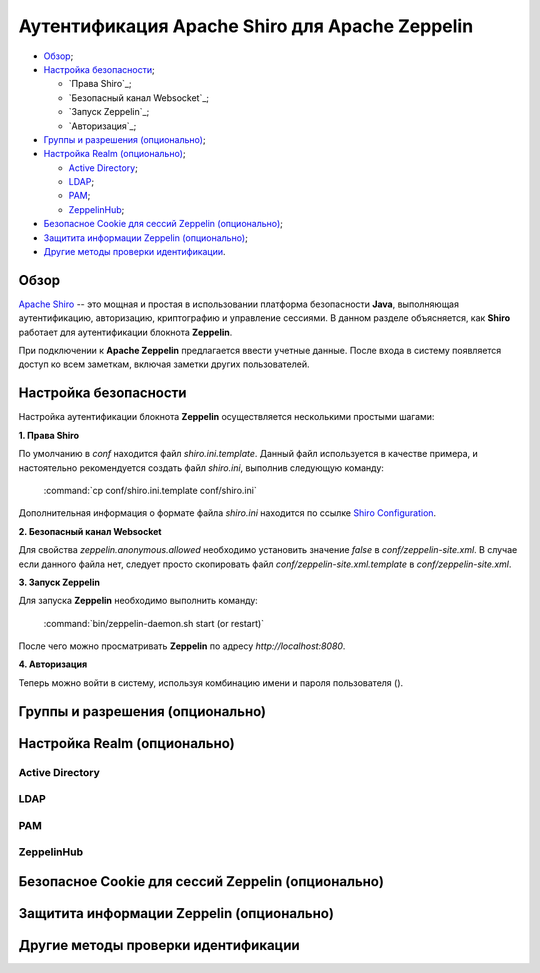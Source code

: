 Аутентификация Apache Shiro для Apache Zeppelin
-----------------------------------------------

+ `Обзор`_;
+ `Настройка безопасности`_;
  
  + `Права Shiro`_;
  + `Безопасный канал Websocket`_;
  + `Запуск Zeppelin`_;
  + `Авторизация`_;

+ `Группы и разрешения (опционально)`_;
+ `Настройка Realm (опционально)`_;
  
  + `Active Directory`_;
  + `LDAP`_;
  + `РАМ`_;
  + `ZeppelinHub`_;

+ `Безопасное Cookie для сессий Zeppelin (опционально)`_;
+ `Защитита информации Zeppelin (опционально)`_;
+ `Другие методы проверки идентификации`_.


Обзор
^^^^^^

`Apache Shiro <http://shiro.apache.org/>`_ -- это мощная и простая в использовании платформа безопасности **Java**, выполняющая аутентификацию, авторизацию, криптографию и управление сессиями. В данном разделе объясняется, как **Shiro** работает для аутентификации блокнота **Zeppelin**.

При подключении к **Apache Zeppelin** предлагается ввести учетные данные. После входа в систему появляется доступ ко всем заметкам, включая заметки других пользователей.


Настройка безопасности
^^^^^^^^^^^^^^^^^^^^^^
  
Настройка аутентификации блокнота **Zeppelin** осуществляется несколькими простыми шагами:
  
**1. Права Shiro**

По умолчанию в *conf* находится файл *shiro.ini.template*. Данный файл используется в качестве примера, и настоятельно рекомендуется создать файл *shiro.ini*, выполнив следующую команду:

  :command:`cp conf/shiro.ini.template conf/shiro.ini`

Дополнительная информация о формате файла *shiro.ini* находится по ссылке `Shiro Configuration <http://shiro.apache.org/configuration.html#Configuration-INISections>`_.


**2. Безопасный канал Websocket**

Для свойства *zeppelin.anonymous.allowed* необходимо установить значение *false* в *conf/zeppelin-site.xml*. В случае если данного файла  нет, следует просто скопировать файл *conf/zeppelin-site.xml.template* в *conf/zeppelin-site.xml*.


**3. Запуск Zeppelin**

Для запуска **Zeppelin** необходимо выполнить команду:

  :command:`bin/zeppelin-daemon.sh start (or restart)`

После чего можно просматривать **Zeppelin** по адресу *http://localhost:8080*. 


**4. Авторизация**

Теперь можно войти в систему, используя комбинацию имени и пароля пользователя ().



Группы и разрешения (опционально)
^^^^^^^^^^^^^^^^^^^^^^^^^^^^^^^^^



Настройка Realm (опционально)
^^^^^^^^^^^^^^^^^^^^^^^^^^^^^



Active Directory
~~~~~~~~~~~~~~~~


LDAP
~~~~



РАМ
~~~~



ZeppelinHub
~~~~~~~~~~~




Безопасное Cookie для сессий Zeppelin (опционально)
^^^^^^^^^^^^^^^^^^^^^^^^^^^^^^^^^^^^^^^^^^^^^^^^^^^



Защитита информации Zeppelin (опционально)
^^^^^^^^^^^^^^^^^^^^^^^^^^^^^^^^^^^^^^^^^^




Другие методы проверки идентификации
^^^^^^^^^^^^^^^^^^^^^^^^^^^^^^^^^^^^

